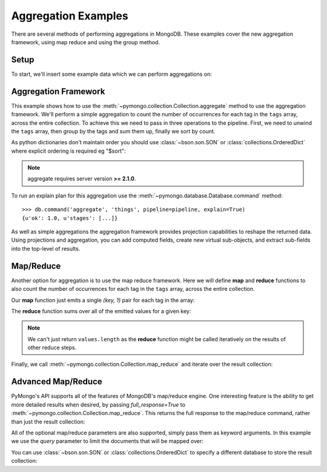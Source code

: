 Aggregation Examples
====================

There are several methods of performing aggregations in MongoDB.  These
examples cover the new aggregation framework, using map reduce and using the
group method.

.. testsetup::

  from pymongo import MongoClient
  client = MongoClient()
  client.drop_database('aggregation_example')

Setup
-----
To start, we'll insert some example data which we can perform
aggregations on:

.. doctest::

  >>> from pymongo import MongoClient
  >>> db = MongoClient().aggregation_example
  >>> result = db.things.insert_many([{"x": 1, "tags": ["dog", "cat"]},
  ...                                 {"x": 2, "tags": ["cat"]},
  ...                                 {"x": 2, "tags": ["mouse", "cat", "dog"]},
  ...                                 {"x": 3, "tags": []}])
  >>> result.inserted_ids
  [ObjectId('...'), ObjectId('...'), ObjectId('...'), ObjectId('...')]

.. _aggregate-examples:

Aggregation Framework
---------------------

This example shows how to use the
:meth:`~pymongo.collection.Collection.aggregate` method to use the aggregation
framework.  We'll perform a simple aggregation to count the number of
occurrences for each tag in the ``tags`` array, across the entire collection.
To achieve this we need to pass in three operations to the pipeline.
First, we need to unwind the ``tags`` array, then group by the tags and
sum them up, finally we sort by count.

As python dictionaries don't maintain order you should use :class:`~bson.son.SON`
or :class:`collections.OrderedDict` where explicit ordering is required
eg "$sort":

.. note::

    aggregate requires server version **>= 2.1.0**.

.. doctest::

  >>> from bson.son import SON
  >>> pipeline = [
  ...     {"$unwind": "$tags"},
  ...     {"$group": {"_id": "$tags", "count": {"$sum": 1}}},
  ...     {"$sort": SON([("count", -1), ("_id", -1)])}
  ... ]
  >>> import pprint
  >>> pprint.pprint(list(db.things.aggregate(pipeline)))
  [{u'_id': u'cat', u'count': 3},
   {u'_id': u'dog', u'count': 2},
   {u'_id': u'mouse', u'count': 1}]

To run an explain plan for this aggregation use the
:meth:`~pymongo.database.Database.command` method::

  >>> db.command('aggregate', 'things', pipeline=pipeline, explain=True)
  {u'ok': 1.0, u'stages': [...]}

As well as simple aggregations the aggregation framework provides projection
capabilities to reshape the returned data. Using projections and aggregation,
you can add computed fields, create new virtual sub-objects, and extract
sub-fields into the top-level of results.

.. seealso:: The full documentation for MongoDB's `aggregation framework
    <http://docs.mongodb.org/manual/applications/aggregation>`_

Map/Reduce
----------

Another option for aggregation is to use the map reduce framework.  Here we
will define **map** and **reduce** functions to also count the number of
occurrences for each tag in the ``tags`` array, across the entire collection.

Our **map** function just emits a single `(key, 1)` pair for each tag in
the array:

.. doctest::

  >>> from bson.code import Code
  >>> mapper = Code("""
  ...               function () {
  ...                 this.tags.forEach(function(z) {
  ...                   emit(z, 1);
  ...                 });
  ...               }
  ...               """)

The **reduce** function sums over all of the emitted values for a given key:

.. doctest::

  >>> reducer = Code("""
  ...                function (key, values) {
  ...                  var total = 0;
  ...                  for (var i = 0; i < values.length; i++) {
  ...                    total += values[i];
  ...                  }
  ...                  return total;
  ...                }
  ...                """)

.. note:: We can't just return ``values.length`` as the **reduce** function
   might be called iteratively on the results of other reduce steps.

Finally, we call :meth:`~pymongo.collection.Collection.map_reduce` and
iterate over the result collection:

.. doctest::

  >>> result = db.things.map_reduce(mapper, reducer, "myresults")
  >>> for doc in result.find():
  ...   pprint.pprint(doc)
  ...
  {u'_id': u'cat', u'value': 3.0}
  {u'_id': u'dog', u'value': 2.0}
  {u'_id': u'mouse', u'value': 1.0}

Advanced Map/Reduce
-------------------

PyMongo's API supports all of the features of MongoDB's map/reduce engine.
One interesting feature is the ability to get more detailed results when
desired, by passing `full_response=True` to
:meth:`~pymongo.collection.Collection.map_reduce`. This returns the full
response to the map/reduce command, rather than just the result collection:

.. doctest::

  >>> pprint.pprint(
  ...     db.things.map_reduce(mapper, reducer, "myresults", full_response=True))
  {...u'counts': {u'emit': 6, u'input': 4, u'output': 3, u'reduce': 2},
   u'ok': ...,
   u'result': u'...',
   u'timeMillis': ...}

All of the optional map/reduce parameters are also supported, simply pass them
as keyword arguments. In this example we use the `query` parameter to limit the
documents that will be mapped over:

.. doctest::

  >>> results = db.things.map_reduce(
  ...     mapper, reducer, "myresults", query={"x": {"$lt": 2}})
  >>> for doc in results.find():
  ...   pprint.pprint(doc)
  ...
  {u'_id': u'cat', u'value': 1.0}
  {u'_id': u'dog', u'value': 1.0}

You can use :class:`~bson.son.SON` or :class:`collections.OrderedDict` to
specify a different database to store the result collection:

.. doctest::

  >>> from bson.son import SON
  >>> pprint.pprint(
  ...     db.things.map_reduce(
  ...         mapper,
  ...         reducer,
  ...         out=SON([("replace", "results"), ("db", "outdb")]),
  ...         full_response=True))
  {...u'counts': {u'emit': 6, u'input': 4, u'output': 3, u'reduce': 2},
   u'ok': ...,
   u'result': {u'collection': ..., u'db': ...},
   u'timeMillis': ...}

.. seealso:: The full list of options for MongoDB's `map reduce engine <http://www.mongodb.org/display/DOCS/MapReduce>`_
